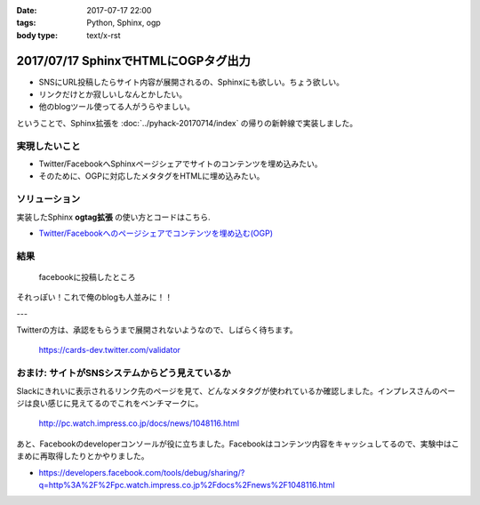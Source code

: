 :date: 2017-07-17 22:00
:tags: Python, Sphinx, ogp
:body type: text/x-rst

=====================================
2017/07/17 SphinxでHTMLにOGPタグ出力
=====================================

* SNSにURL投稿したらサイト内容が展開されるの、Sphinxにも欲しい。ちょう欲しい。
* リンクだけとか寂しいしなんとかしたい。
* 他のblogツール使ってる人がうらやましい。

ということで、Sphinx拡張を :doc:`../pyhack-20170714/index` の帰りの新幹線で実装しました。

実現したいこと
==============

* Twitter/FacebookへSphinxページシェアでサイトのコンテンツを埋め込みたい。
* そのために、OGPに対応したメタタグをHTMLに埋め込みたい。

ソリューション
===============

実装したSphinx **ogtag拡張** の使い方とコードはこちら.

* `Twitter/Facebookへのページシェアでコンテンツを埋め込む(OGP)`_

.. _Twitter/Facebookへのページシェアでコンテンツを埋め込む(OGP): http://sphinx-users.jp/cookbook/ogp/index.html

結果
=====

.. figure:: facebook.*

   facebookに投稿したところ

それっぽい！これで俺のblogも人並みに！！

---

Twitterの方は、承認をもらうまで展開されないようなので、しばらく待ちます。

.. figure:: twitter-validator.*

   https://cards-dev.twitter.com/validator


おまけ: サイトがSNSシステムからどう見えているか
===============================================

Slackにきれいに表示されるリンク先のページを見て、どんなメタタグが使われているか確認しました。インプレスさんのページは良い感じに見えてるのでこれをベンチマークに。

.. figure:: slack-preview.png
   :target: http://pc.watch.impress.co.jp/docs/news/1048116.html

   http://pc.watch.impress.co.jp/docs/news/1048116.html

あと、Facebookのdeveloperコンソールが役に立ちました。Facebookはコンテンツ内容をキャッシュしてるので、実験中はこまめに再取得したりとかやりました。

* https://developers.facebook.com/tools/debug/sharing/?q=http%3A%2F%2Fpc.watch.impress.co.jp%2Fdocs%2Fnews%2F1048116.html

